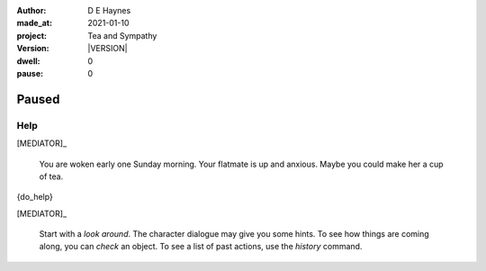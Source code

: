 .. |VERSION| property:: tas.story.version

:author:    D E Haynes
:made_at:   2021-01-10
:project:   Tea and Sympathy
:version:   |VERSION|
:dwell:     0
:pause:     0

.. entity:: PLAYER
   :types:  tas.types.Character
   :states: tas.tea.Motivation.player

.. entity:: NPC
   :types:  tas.types.Character
   :states: tas.tea.Motivation.paused

.. entity:: MEDIATOR
   :types:  tas.sympathy.TeaAndSympathy

.. entity:: SETTINGS
   :types:  turberfield.catchphrase.render.Settings


Paused
======

Help
----

.. condition:: MEDIATOR.history[0].name do_help

[MEDIATOR]_

    You are woken early one Sunday morning.
    Your flatmate is up and anxious.
    Maybe you could make her a cup of tea.

{do_help}

[MEDIATOR]_

    Start with a *look around*.
    The character dialogue may give you some hints.
    To see how things are coming along, you can *check* an object.
    To see a list of past actions, use the *history* command.

.. property:: MEDIATOR.prompt ?
.. property:: NPC.state tas.tea.Motivation.acting
.. property:: SETTINGS.catchphrase-colour-gravity hsl(209.33, 96.92%, 12.75%)
